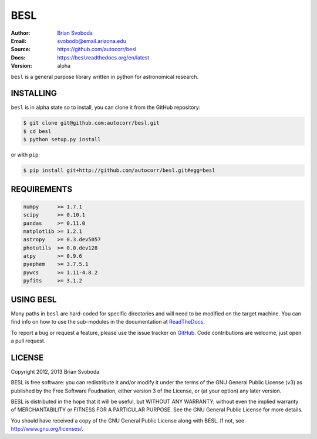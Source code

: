 BESL
====
:Author: `Brian Svoboda`_
:Email: svobodb@email.arizona.edu
:Source: https://github.com/autocorr/besl
:Docs: https://besl.readthedocs.org/en/latest
:Version: alpha

``besl`` is a general purpose library written in python for astronomical
research.


INSTALLING
----------
``besl`` is in alpha state so to install, you can clone it from the GitHub repository:

.. code-block::

    $ git clone git@github.com:autocorr/besl.git
    $ cd besl
    $ python setup.py install

or with ``pip``:

.. code-block::

    $ pip install git+http://github.com/autocorr/besl.git#egg=besl


REQUIREMENTS
------------
.. code-block::

    numpy      >= 1.7.1
    scipy      >= 0.10.1
    pandas     >= 0.11.0
    matplotlib >= 1.2.1
    astropy    >= 0.3.dev5057
    photutils  >= 0.0.dev128
    atpy       >= 0.9.6
    pyephem    >= 3.7.5.1
    pywcs      >= 1.11-4.8.2
    pyfits     >= 3.1.2


USING BESL
----------
Many paths in ``besl`` are hard-coded for specific directories and will need to be modified on the target machine. You can find info on how to use the sub-modules in the documentation at `ReadTheDocs`_.

To report a bug or request a feature, please use the issue tracker on `GitHub`_. Code contributions are welcome, just open a pull request.


LICENSE
-------
Copyright 2012, 2013 Brian Svoboda

BESL is free software: you can redistribute it and/or modify it under the terms
of the GNU General Public License (v3) as published by the Free Software
Foudnation, either version 3 of the License, or (at your option) any later
version.

BESL is distributed in the hope that it will be useful, but WITHOUT ANY
WARRANTY; without even the implied warranty of MERCHANTABILITY or FITNESS FOR A
PARTICULAR PURPOSE. See the GNU General Public License for more details.

You should have received a copy of the GNU General Public License along with
BESL. If not, see http://www.gnu.org/licenses/.

.. _Brian Svoboda: http://autocorr.github.io
.. _ReadTheDocs: https://besl.readthedocs.org/en/latest
.. _GitHub: https://github.com/autocorr/besl

